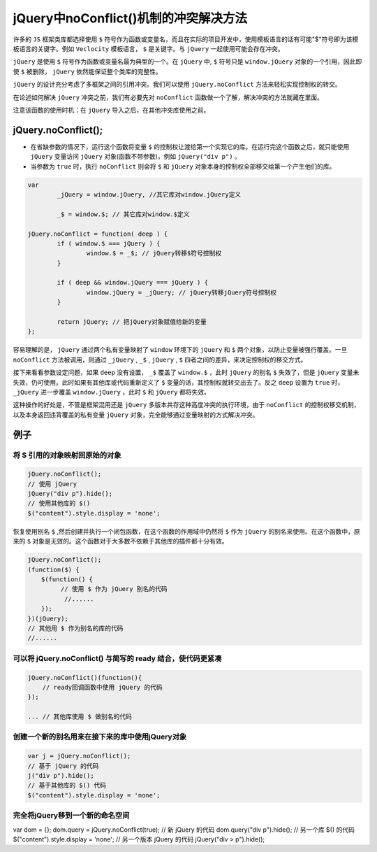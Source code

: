 ****************************
jQuery中noConflict()机制的冲突解决方法
****************************

许多的 ``JS`` 框架类库都选择使用 ``$`` 符号作为函数或变量名，而且在实际的项目开发中，使用模板语言的话有可能"$"符号即为该模板语言的关键字。例如 ``Veclocity`` 模板语言， ``$`` 是关键字。与 ``jQuery`` 一起使用可能会存在冲突。

``jQuery`` 是使用 ``$`` 符号作为函数或变量名最为典型的一个。在 ``jQuery`` 中, ``$`` 符号只是 ``window.jQuery`` 对象的一个引用，因此即使 ``$`` 被删除， ``jQuery`` 依然能保证整个类库的完整性。

``jQuery`` 的设计充分考虑了多框架之间的引用冲突。我们可以使用 ``jQuery.noConflict`` 方法来轻松实现控制权的转交。

在论述如何解决 ``jQuery`` 冲突之前，我们有必要先对 ``noConflict`` 函数做一个了解，解决冲突的方法就藏在里面。

注意该函数的使用时机：在 ``jQuery`` 导入之后，在其他冲突库使用之前。

jQuery.noConflict();
====================

- 在省缺参数的情况下，运行这个函数将变量 ``$`` 的控制权让渡给第一个实现它的库。在运行完这个函数之后，就只能使用 ``jQuery`` 变量访问 ``jQuery`` 对象(函数不带参数)，例如 ``jQuery("div p")`` 。
- 当参数为 ``true`` 时，执行 ``noConflict`` 则会将 ``$`` 和 ``jQuery`` 对象本身的控制权全部移交给第一个产生他们的库。

.. code-block:: js

	var
		_jQuery = window.jQuery, //其它库对window.jQuery定义

		_$ = window.$; // 其它库对window.$定义

	jQuery.noConflict = function( deep ) {
		if ( window.$ === jQuery ) {
			window.$ = _$; // jQuery转移$符号控制权
		}

		if ( deep && window.jQuery === jQuery ) {
			window.jQuery = _jQuery; // jQuery转移jQuery符号控制权
		}

		return jQuery; // 把jQuery对象赋值给新的变量
	};

容易理解的是， ``jQuery`` 通过两个私有变量映射了 ``window`` 环境下的 ``jQuery`` 和 ``$`` 两个对象，以防止变量被强行覆盖。一旦 ``noConflict`` 方法被调用，则通过 ``_jQuery`` , ``_$`` ,  ``jQuery`` , ``$`` 四者之间的差异，来决定控制权的移交方式。

接下来看看参数设定问题，如果 ``deep`` 没有设置， ``_$`` 覆盖了 ``window.$`` ，此时 ``jQuery`` 的别名 ``$`` 失效了，但是 ``jQuery`` 变量未失效，仍可使用。此时如果有其他库或代码重新定义了 ``$`` 变量的话，其控制权就转交出去了。反之 ``deep`` 设置为 ``true`` 时， ``_jQuery`` 进一步覆盖 ``window.jQuery`` ，此时 ``$`` 和 ``jQuery`` 都将失效。

这种操作的好处是，不管是框架混用还是 ``jQuery`` 多版本共存这种高度冲突的执行环境，由于 ``noConflict`` 的控制权移交机制，以及本身返回违背覆盖的私有变量 ``jQuery`` 对象，完全能够通过变量映射的方式解决冲突。

例子
====

将 $ 引用的对象映射回原始的对象
-----------------------------

.. code-block:: js

	jQuery.noConflict();
	// 使用 jQuery
	jQuery("div p").hide();
	// 使用其他库的 $()
	$("content").style.display = 'none';

恢复使用别名 ``$`` ,然后创建并执行一个闭包函数，在这个函数的作用域中仍然将 ``$`` 作为 ``jQuery`` 的别名来使用。在这个函数中，原来的 ``$`` 对象是无效的。这个函数对于大多数不依赖于其他库的插件都十分有效。

.. code-block:: js

	jQuery.noConflict();
	(function($) {
	  　$(function() {
	    　　　// 使用 $ 作为 jQuery 别名的代码
	　　　　　　//......
	  　});
	})(jQuery);
	// 其他用 $ 作为别名的库的代码
	//......

可以将 jQuery.noConflict() 与简写的 ready 结合，使代码更紧凑
---------------------------------------------------------

.. code-block:: js

	jQuery.noConflict()(function(){
	    // ready回调函数中使用 jQuery 的代码
	});

	... // 其他库使用 $ 做别名的代码

创建一个新的别名用来在接下来的库中使用jQuery对象
---------------------------------------------

.. code-block:: js

	var j = jQuery.noConflict();
	// 基于 jQuery 的代码
	j("div p").hide();
	// 基于其他库的 $() 代码
	$("content").style.display = 'none';

完全将jQuery移到一个新的命名空间
------------------------------

.. code-block:: js

var dom = {};
dom.query = jQuery.noConflict(true);
// 新 jQuery 的代码
dom.query("div p").hide();
// 另一个库 $() 的代码
$("content").style.display = 'none';
// 另一个版本 jQuery 的代码
jQuery("div > p").hide();

